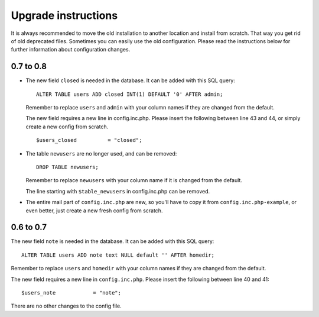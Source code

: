 ********************
Upgrade instructions
********************

It is always recommended to move the old installation to another
location and install from scratch. That way you get rid of old
deprecated files. Sometimes you can easily use the old configuration.
Please read the instructions below for further information about
configuration changes.

0.7 to 0.8
==========

- The new field ``closed`` is needed in the database.  It can be added with
  this SQL query::

      ALTER TABLE users ADD closed INT(1) DEFAULT '0' AFTER admin;

  Remember to replace ``users`` and ``admin`` with your column names if they
  are changed from the default.

  The new field requires a new line in config.inc.php. Please insert
  the following between line 43 and 44, or simply create a new config from
  scratch.

  ::

      $users_closed          = "closed";

- The table ``newusers`` are no longer used, and can be removed::

      DROP TABLE newusers;

  Remember to replace ``newusers`` with your column name if it is changed from
  the default.

  The line starting with ``$table_newusers`` in config.inc.php can be removed.

- The entire mail part of ``config.inc.php`` are new, so you'll have to copy it
  from ``config.inc.php-example``, or even better, just create a new fresh
  config from scratch.


0.6 to 0.7
==========

The new field ``note`` is needed in the database.  It can be added with this
SQL query::

    ALTER TABLE users ADD note text NULL default '' AFTER homedir;

Remember to replace ``users`` and ``homedir`` with your column names if they
are changed from the default.

The new field requires a new line in ``config.inc.php``. Please insert the
following between line 40 and 41::

    $users_note            = "note";

There are no other changes to the config file.
